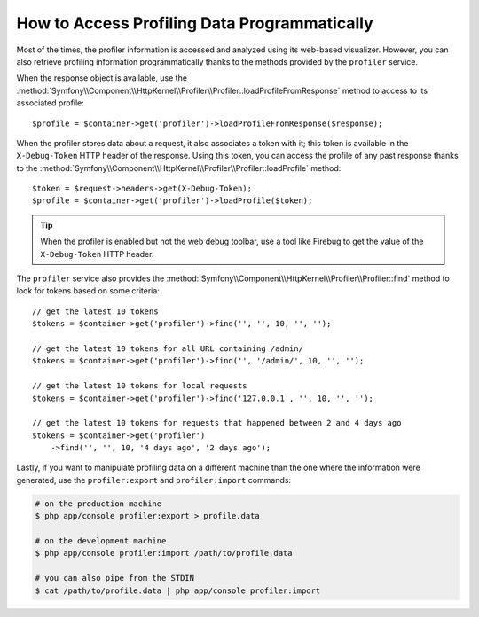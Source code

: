 .. index::
   single: Profiling; Profiling data

How to Access Profiling Data Programmatically
=============================================

Most of the times, the profiler information is accessed and analyzed using its
web-based visualizer. However, you can also retrieve profiling information
programmatically thanks to the methods provided by the ``profiler`` service.

When the response object is available, use the
:method:`Symfony\\Component\\HttpKernel\\Profiler\\Profiler::loadProfileFromResponse`
method to access to its associated profile::

    $profile = $container->get('profiler')->loadProfileFromResponse($response);

When the profiler stores data about a request, it also associates a token with it;
this token is available in the ``X-Debug-Token`` HTTP header of the response.
Using this token, you can access the profile of any past response thanks to the
:method:`Symfony\\Component\\HttpKernel\\Profiler\\Profiler::loadProfile` method::

    $token = $request->headers->get(X-Debug-Token);
    $profile = $container->get('profiler')->loadProfile($token);

.. tip::

    When the profiler is enabled but not the web debug toolbar, use a tool like
    Firebug to get the value of the ``X-Debug-Token`` HTTP header.

The ``profiler`` service also provides the
:method:`Symfony\\Component\\HttpKernel\\Profiler\\Profiler::find` method to
look for tokens based on some criteria::

    // get the latest 10 tokens
    $tokens = $container->get('profiler')->find('', '', 10, '', '');

    // get the latest 10 tokens for all URL containing /admin/
    $tokens = $container->get('profiler')->find('', '/admin/', 10, '', '');

    // get the latest 10 tokens for local requests
    $tokens = $container->get('profiler')->find('127.0.0.1', '', 10, '', '');

    // get the latest 10 tokens for requests that happened between 2 and 4 days ago
    $tokens = $container->get('profiler')
        ->find('', '', 10, '4 days ago', '2 days ago');

Lastly, if you want to manipulate profiling data on a different machine than the
one where the information were generated, use the ``profiler:export`` and
``profiler:import`` commands:

.. code-block:: bash

    # on the production machine
    $ php app/console profiler:export > profile.data

    # on the development machine
    $ php app/console profiler:import /path/to/profile.data

    # you can also pipe from the STDIN
    $ cat /path/to/profile.data | php app/console profiler:import
